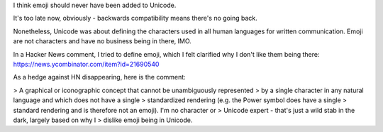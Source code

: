 I think emoji should never have been added to Unicode.

It's too late now, obviously - backwards compatibility means there's no going
back.

Nonetheless, Unicode was about defining the characters used in all human
languages for written communication. Emoji are not characters and have no
business being in there, IMO.

In a Hacker News comment, I tried to define emoji, which I felt clarified why I
don't like them being there: https://news.ycombinator.com/item?id=21690540

As a hedge against HN disappearing, here is the comment:

> A graphical or iconographic concept that cannot be unambiguously represented
> by a single character in any natural language and which does not have a single
> standardized rendering (e.g. the Power symbol does have a single
> standard rendering and is therefore not an emoji). I'm no character or
> Unicode expert - that's just a wild stab in the dark, largely based on why I
> dislike emoji being in Unicode.
